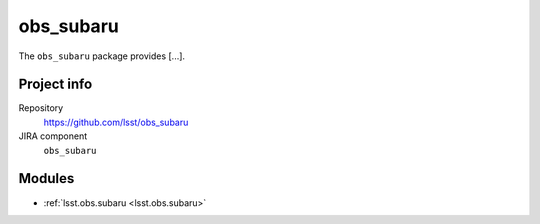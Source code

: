 .. _obs_subaru-package:

.. Title is the EUPS package name

##########
obs_subaru
##########

.. Sentence/short paragraph describing what the package is for.

The ``obs_subaru`` package provides [...].

Project info
============

Repository
   https://github.com/lsst/obs_subaru

JIRA component
   ``obs_subaru``

Modules
=======

.. Link to Python module landing pages (same as in manifest.yaml)

- :ref:`lsst.obs.subaru <lsst.obs.subaru>`
